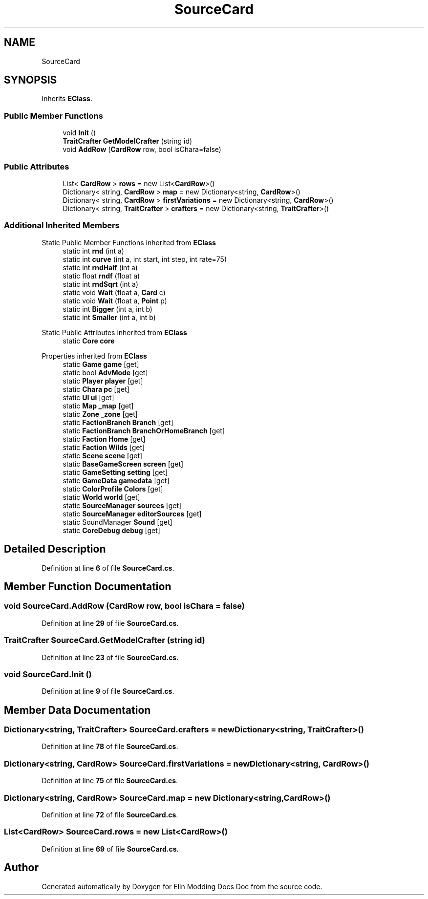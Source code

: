 .TH "SourceCard" 3 "Elin Modding Docs Doc" \" -*- nroff -*-
.ad l
.nh
.SH NAME
SourceCard
.SH SYNOPSIS
.br
.PP
.PP
Inherits \fBEClass\fP\&.
.SS "Public Member Functions"

.in +1c
.ti -1c
.RI "void \fBInit\fP ()"
.br
.ti -1c
.RI "\fBTraitCrafter\fP \fBGetModelCrafter\fP (string id)"
.br
.ti -1c
.RI "void \fBAddRow\fP (\fBCardRow\fP row, bool isChara=false)"
.br
.in -1c
.SS "Public Attributes"

.in +1c
.ti -1c
.RI "List< \fBCardRow\fP > \fBrows\fP = new List<\fBCardRow\fP>()"
.br
.ti -1c
.RI "Dictionary< string, \fBCardRow\fP > \fBmap\fP = new Dictionary<string, \fBCardRow\fP>()"
.br
.ti -1c
.RI "Dictionary< string, \fBCardRow\fP > \fBfirstVariations\fP = new Dictionary<string, \fBCardRow\fP>()"
.br
.ti -1c
.RI "Dictionary< string, \fBTraitCrafter\fP > \fBcrafters\fP = new Dictionary<string, \fBTraitCrafter\fP>()"
.br
.in -1c
.SS "Additional Inherited Members"


Static Public Member Functions inherited from \fBEClass\fP
.in +1c
.ti -1c
.RI "static int \fBrnd\fP (int a)"
.br
.ti -1c
.RI "static int \fBcurve\fP (int a, int start, int step, int rate=75)"
.br
.ti -1c
.RI "static int \fBrndHalf\fP (int a)"
.br
.ti -1c
.RI "static float \fBrndf\fP (float a)"
.br
.ti -1c
.RI "static int \fBrndSqrt\fP (int a)"
.br
.ti -1c
.RI "static void \fBWait\fP (float a, \fBCard\fP c)"
.br
.ti -1c
.RI "static void \fBWait\fP (float a, \fBPoint\fP p)"
.br
.ti -1c
.RI "static int \fBBigger\fP (int a, int b)"
.br
.ti -1c
.RI "static int \fBSmaller\fP (int a, int b)"
.br
.in -1c

Static Public Attributes inherited from \fBEClass\fP
.in +1c
.ti -1c
.RI "static \fBCore\fP \fBcore\fP"
.br
.in -1c

Properties inherited from \fBEClass\fP
.in +1c
.ti -1c
.RI "static \fBGame\fP \fBgame\fP\fR [get]\fP"
.br
.ti -1c
.RI "static bool \fBAdvMode\fP\fR [get]\fP"
.br
.ti -1c
.RI "static \fBPlayer\fP \fBplayer\fP\fR [get]\fP"
.br
.ti -1c
.RI "static \fBChara\fP \fBpc\fP\fR [get]\fP"
.br
.ti -1c
.RI "static \fBUI\fP \fBui\fP\fR [get]\fP"
.br
.ti -1c
.RI "static \fBMap\fP \fB_map\fP\fR [get]\fP"
.br
.ti -1c
.RI "static \fBZone\fP \fB_zone\fP\fR [get]\fP"
.br
.ti -1c
.RI "static \fBFactionBranch\fP \fBBranch\fP\fR [get]\fP"
.br
.ti -1c
.RI "static \fBFactionBranch\fP \fBBranchOrHomeBranch\fP\fR [get]\fP"
.br
.ti -1c
.RI "static \fBFaction\fP \fBHome\fP\fR [get]\fP"
.br
.ti -1c
.RI "static \fBFaction\fP \fBWilds\fP\fR [get]\fP"
.br
.ti -1c
.RI "static \fBScene\fP \fBscene\fP\fR [get]\fP"
.br
.ti -1c
.RI "static \fBBaseGameScreen\fP \fBscreen\fP\fR [get]\fP"
.br
.ti -1c
.RI "static \fBGameSetting\fP \fBsetting\fP\fR [get]\fP"
.br
.ti -1c
.RI "static \fBGameData\fP \fBgamedata\fP\fR [get]\fP"
.br
.ti -1c
.RI "static \fBColorProfile\fP \fBColors\fP\fR [get]\fP"
.br
.ti -1c
.RI "static \fBWorld\fP \fBworld\fP\fR [get]\fP"
.br
.ti -1c
.RI "static \fBSourceManager\fP \fBsources\fP\fR [get]\fP"
.br
.ti -1c
.RI "static \fBSourceManager\fP \fBeditorSources\fP\fR [get]\fP"
.br
.ti -1c
.RI "static SoundManager \fBSound\fP\fR [get]\fP"
.br
.ti -1c
.RI "static \fBCoreDebug\fP \fBdebug\fP\fR [get]\fP"
.br
.in -1c
.SH "Detailed Description"
.PP 
Definition at line \fB6\fP of file \fBSourceCard\&.cs\fP\&.
.SH "Member Function Documentation"
.PP 
.SS "void SourceCard\&.AddRow (\fBCardRow\fP row, bool isChara = \fRfalse\fP)"

.PP
Definition at line \fB29\fP of file \fBSourceCard\&.cs\fP\&.
.SS "\fBTraitCrafter\fP SourceCard\&.GetModelCrafter (string id)"

.PP
Definition at line \fB23\fP of file \fBSourceCard\&.cs\fP\&.
.SS "void SourceCard\&.Init ()"

.PP
Definition at line \fB9\fP of file \fBSourceCard\&.cs\fP\&.
.SH "Member Data Documentation"
.PP 
.SS "Dictionary<string, \fBTraitCrafter\fP> SourceCard\&.crafters = new Dictionary<string, \fBTraitCrafter\fP>()"

.PP
Definition at line \fB78\fP of file \fBSourceCard\&.cs\fP\&.
.SS "Dictionary<string, \fBCardRow\fP> SourceCard\&.firstVariations = new Dictionary<string, \fBCardRow\fP>()"

.PP
Definition at line \fB75\fP of file \fBSourceCard\&.cs\fP\&.
.SS "Dictionary<string, \fBCardRow\fP> SourceCard\&.map = new Dictionary<string, \fBCardRow\fP>()"

.PP
Definition at line \fB72\fP of file \fBSourceCard\&.cs\fP\&.
.SS "List<\fBCardRow\fP> SourceCard\&.rows = new List<\fBCardRow\fP>()"

.PP
Definition at line \fB69\fP of file \fBSourceCard\&.cs\fP\&.

.SH "Author"
.PP 
Generated automatically by Doxygen for Elin Modding Docs Doc from the source code\&.
